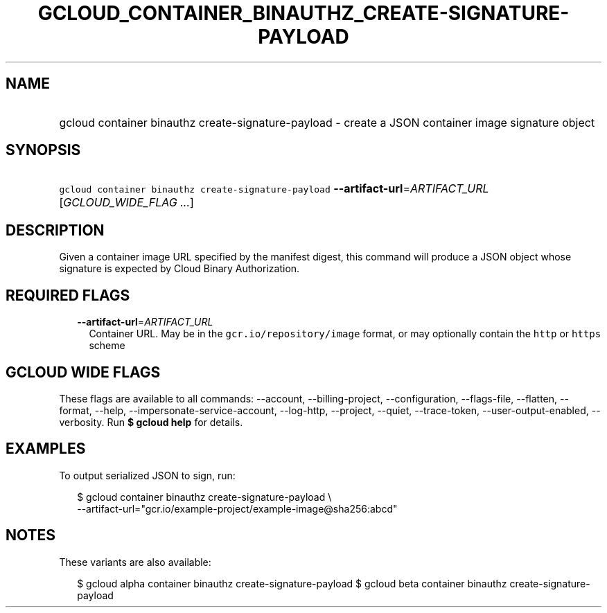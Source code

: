 
.TH "GCLOUD_CONTAINER_BINAUTHZ_CREATE\-SIGNATURE\-PAYLOAD" 1



.SH "NAME"
.HP
gcloud container binauthz create\-signature\-payload \- create a JSON container image signature object



.SH "SYNOPSIS"
.HP
\f5gcloud container binauthz create\-signature\-payload\fR \fB\-\-artifact\-url\fR=\fIARTIFACT_URL\fR [\fIGCLOUD_WIDE_FLAG\ ...\fR]



.SH "DESCRIPTION"

Given a container image URL specified by the manifest digest, this command will
produce a JSON object whose signature is expected by Cloud Binary Authorization.



.SH "REQUIRED FLAGS"

.RS 2m
.TP 2m
\fB\-\-artifact\-url\fR=\fIARTIFACT_URL\fR
Container URL. May be in the \f5gcr.io/repository/image\fR format, or may
optionally contain the \f5http\fR or \f5https\fR scheme


.RE
.sp

.SH "GCLOUD WIDE FLAGS"

These flags are available to all commands: \-\-account, \-\-billing\-project,
\-\-configuration, \-\-flags\-file, \-\-flatten, \-\-format, \-\-help,
\-\-impersonate\-service\-account, \-\-log\-http, \-\-project, \-\-quiet,
\-\-trace\-token, \-\-user\-output\-enabled, \-\-verbosity. Run \fB$ gcloud
help\fR for details.



.SH "EXAMPLES"

To output serialized JSON to sign, run:

.RS 2m
$ gcloud container binauthz create\-signature\-payload \e
    \-\-artifact\-url="gcr.io/example\-project/example\-image@sha256:abcd"
.RE



.SH "NOTES"

These variants are also available:

.RS 2m
$ gcloud alpha container binauthz create\-signature\-payload
$ gcloud beta container binauthz create\-signature\-payload
.RE

